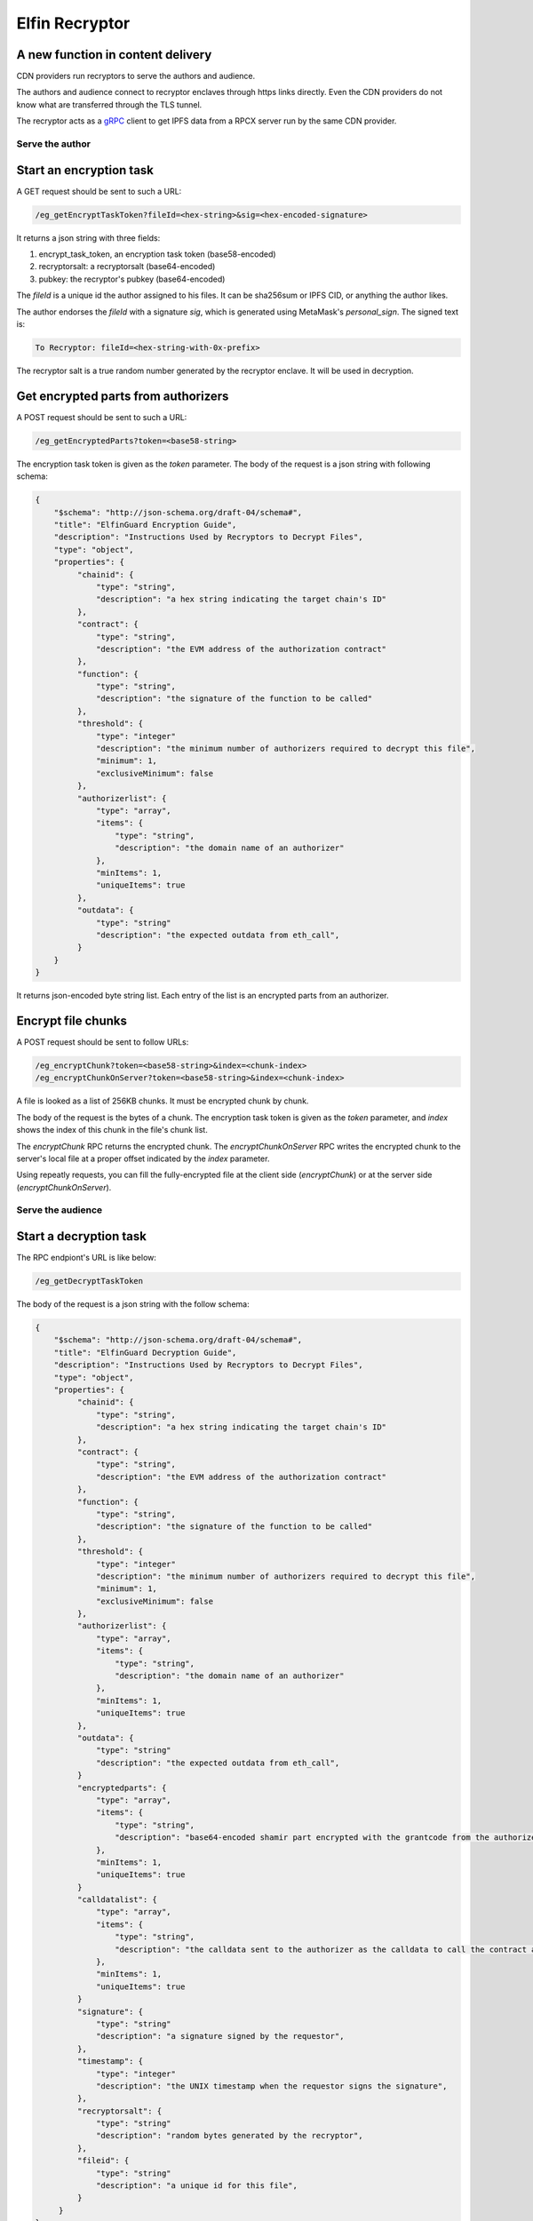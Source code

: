 ===========================
Elfin Recryptor
===========================
A new function in content delivery
-------------------------------------------


CDN providers run recryptors to serve the authors and audience.

The authors and audience connect to recryptor enclaves through https links directly. Even the CDN providers do not know what are transferred through the TLS tunnel.

The recryptor acts as a `gRPC <https://grpc.io>`_ client to get IPFS data from a RPCX server run by the same CDN provider.

Serve the author
=====================

Start an encryption task
---------------------------

A GET request should be sent to such a URL:

.. code-block::

  /eg_getEncryptTaskToken?fileId=<hex-string>&sig=<hex-encoded-signature>

It returns a json string with three fields:

1. encrypt\_task\_token, an encryption task token (base58-encoded) 
2. recryptorsalt: a recryptorsalt (base64-encoded)
3. pubkey: the recryptor's pubkey (base64-encoded)

The `fileId` is a unique id the author assigned to his files. It can be sha256sum or IPFS CID, or anything the author likes.

The author endorses the `fileId` with a signature `sig`, which is generated using MetaMask's `personal_sign`. The signed text is:

.. code-block::

   To Recryptor: fileId=<hex-string-with-0x-prefix>

The recryptor salt is a true random number generated by the recryptor enclave. It will be used in decryption.

Get encrypted parts from authorizers
---------------------------

A POST request should be sent to such a URL:

.. code-block::

   /eg_getEncryptedParts?token=<base58-string>

The encryption task token is given as the `token` parameter. The body of the request is a json string with following schema:

.. code-block:: json

  {
      "$schema": "http://json-schema.org/draft-04/schema#",
      "title": "ElfinGuard Encryption Guide",
      "description": "Instructions Used by Recryptors to Decrypt Files",
      "type": "object",
      "properties": {
           "chainid": {
               "type": "string",
               "description": "a hex string indicating the target chain's ID"
           },
           "contract": {
               "type": "string",
               "description": "the EVM address of the authorization contract"
           },
           "function": {
               "type": "string",
               "description": "the signature of the function to be called"
           },
           "threshold": {
               "type": "integer"
               "description": "the minimum number of authorizers required to decrypt this file",
               "minimum": 1,
               "exclusiveMinimum": false
           },
           "authorizerlist": {
               "type": "array",
               "items": {
                   "type": "string",
                   "description": "the domain name of an authorizer"
               },
               "minItems": 1,
               "uniqueItems": true
           },
           "outdata": {
               "type": "string"
               "description": "the expected outdata from eth_call",
           }
      }
  }

It returns json-encoded byte string list. Each entry of the list is an encrypted parts from an authorizer.

Encrypt file chunks
---------------------------

A POST request should be sent to follow URLs:

.. code-block::

  /eg_encryptChunk?token=<base58-string>&index=<chunk-index>
  /eg_encryptChunkOnServer?token=<base58-string>&index=<chunk-index>

A file is looked as a list of 256KB chunks.  It must be encrypted chunk by chunk.

The body of the request is the bytes of a chunk. The encryption task token is given as the `token` parameter, and `index` shows the index of this chunk in the file's chunk list.

The `encryptChunk` RPC returns the encrypted chunk. The `encryptChunkOnServer` RPC writes the encrypted chunk to the server's local file at a proper offset indicated by the `index` parameter.

Using repeatly requests, you can fill the fully-encrypted file at the client side (`encryptChunk`) or at the server side (`encryptChunkOnServer`).

Serve the audience
=====================

Start a decryption task
---------------------------

The RPC endpiont's URL is like below:

.. code-block::

  /eg_getDecryptTaskToken

The body of the request is a json string with the follow schema:

.. code-block:: json

  {
      "$schema": "http://json-schema.org/draft-04/schema#",
      "title": "ElfinGuard Decryption Guide",
      "description": "Instructions Used by Recryptors to Decrypt Files",
      "type": "object",
      "properties": {
           "chainid": {
               "type": "string",
               "description": "a hex string indicating the target chain's ID"
           },
           "contract": {
               "type": "string",
               "description": "the EVM address of the authorization contract"
           },
           "function": {
               "type": "string",
               "description": "the signature of the function to be called"
           },
           "threshold": {
               "type": "integer"
               "description": "the minimum number of authorizers required to decrypt this file",
               "minimum": 1,
               "exclusiveMinimum": false
           },
           "authorizerlist": {
               "type": "array",
               "items": {
                   "type": "string",
                   "description": "the domain name of an authorizer"
               },
               "minItems": 1,
               "uniqueItems": true
           },
           "outdata": {
               "type": "string"
               "description": "the expected outdata from eth_call",
           }
           "encryptedparts": {
               "type": "array",
               "items": {
                   "type": "string",
                   "description": "base64-encoded shamir part encrypted with the grantcode from the authorizer"
               },
               "minItems": 1,
               "uniqueItems": true
           }
           "calldatalist": {
               "type": "array",
               "items": {
                   "type": "string",
                   "description": "the calldata sent to the authorizer as the calldata to call the contract address. calldata[36:68] must equal the fileid"
               },
               "minItems": 1,
               "uniqueItems": true
           }
           "signature": {
               "type": "string"
               "description": "a signature signed by the requestor",
           },
           "timestamp": {
               "type": "integer"
               "description": "the UNIX timestamp when the requestor signs the signature",
           },
           "recryptorsalt": {
               "type": "string"
               "description": "random bytes generated by the recryptor",
           },
           "fileid": {
               "type": "string"
               "description": "a unique id for this file",
           }
       }
  }

The `fileid` parameter was specified by the author and was used in calling the `getEncryptTaskToken` endpoint. The `recryptorsalt` parameter was got by calling the `getEncryptTaskToken` endpoint. 

The requestor must properly construct the `signature` and `calldatalist` to prove he is qualified to view the file.

This endpiont returns a json string with following fields:

1. decrypt\_task\_token: a decryption task token (base58-encoded)
2. pubkey: the recryptor's pubkey (base64-encoded)

Get the decrypted file
---------------------------

The RPC endpiont's URL is like below:

.. code-block::

   /eg_decryptChunk?token=<base58-string>&index=<unique-integer>
   /eg_getDecryptedFile?token=<base58-string>&path=<file-path-on-ipfs>&size=<integer>

The `decryptChunk` endpoint decrypts the byte string given in the POST body and returns the decrypted plaintext. The `getDecryptedFile` endpoint decrypts a file on decentralized storage, and it supports resuming breakpoints during downloading, using the `Content-Range` Header.

A client-side file can be encrypted by `encryptChunk` and then decrypted by `decryptChunk`. The `index` parameter used by `decryptChunk` must be the same as the one used when calling `encryptChunk`. The `encryptChunk`/`decryptChunk` endpoints are sued in some use cases where files are shared through some traditional methods, such as email and ftp, instead of decentralized storages.

The decryption task token is given as the `token` parameter. The `path` pamameter specifies a file on IPFS from the RPCX/gRPC server. The `size` parameter specifies the size of the returned data. If the decrypted data is larger than it, then the tail is truncated and not returned.


Load Balance and Authentication
=====================

Recryptors are decentralized in a geographic way, because CDN vendors run recryptors on edge nodes. The requestor query a CDN vendor for the nearest recryptor node. Or, the requestor send request to the CDN vendor, which will redirect the request to a nearest recryptor node.

Clients must connect directly to an enclave without any HTTP proxy, to ensure the TLS channel can prevent third parties (including the CDN vendor) from stealing the original file.

Recryptors do not support normal ways for authentication (basic auth, API keys, etc). Instead, to start an encryption task or a decryption task, the requestor must sign a signature to prove her identity.

A decryption/encryption task token can only be read by the same enclave that wrote it. So a requestor must stick to the same enclave during the same decryption/encryption task.

Proxy to authorizers
=====================

CDN vendors's recryptors have a high volume of requests sending to the authorizers. Usually, CDN vendors would like to pay the authorizers for better service. And the authorizers will provide dedicated servers (with special domain name) or dedicated API keys to the paid customers.

Recryptors do not know the dedicated servers or API keys. CDN vendor must run a HTTP proxy which forward the recyrptors' requests to authorizers.

Rate Limit
=====================

The recryptor does not support rate limit itself. Instead, it can connect to an external rate limiter run by the CDN vendor as a microservice.

Recryptor Coordinator
=====================

A CDN provider runs a coordinator which coordinates all its recryptors and the backend storage engine. A coordinator has the following functions:

Wallet-based login
---------------------------

You can login to the coordinator and get a session id.

First, you get a random hex string through the following RPC endpoint. 

.. code-block::

  /eg_getNonce

Then, you sign this hex string using `personal_sign` and use the signature to call the following RPC endpoint:

.. code-block::

  /eg_getSessionID?sig=<hex-encoded-signature>&nonce=<hex-encoded-nonce>

The `nonce` parameter used to call `eg_getSessionID` must the returned value of `eg_getNonce`.

A session ID is returned to you, which can be used in later requests.

Assign a nearby recryptor
-------------------------------
You can ask the coordinator to assign a nearby recryptor to you, for an encryption or decryption task.

.. code-block::

   /eg_getRecryptor?session=<session-id>

The domain name of the assigned recryptor will be returned.

Gateway to decentralized storages
-----------------------------------
You can get a non-encrypted file from decentralized storage (such as IPFS):

.. code-block::

   /eg_getFile?path=<path-of-the-file>&session=<session-id>

The format of `path` depends on the decentralized storage solution. For IPFS, the path is a CID followed by the file's path in the Elfin directory.

This RPC helps you get the readme.txt file and the config.json file in the Elfin directory. It may limit the size of the returned file and/or download speed.

Upload an immutable directory
--------------------------------

You can request the coordinator to upload an immutable directory onto IPFS by posting a `FormData <https://developer.mozilla.org/en-US/docs/Web/API/FormData>`_ (multipart/form-data).

.. code-block::

   /eg_upload?session=<session-id>&recryptor=<domain-name-of-recryptor>

The format of the FormData is introduced in the :ref:`elfindirectory:FormData for upload` section.

The `recryptor` parameter gives the domain name of the recryptor who run `encryptChunk` for the encrypted files in the immutable directory.

This RPC endpoint will return the CID of the immutable directory.

Proxy to Elfin Authorizers
--------------------------

You can request the coordinator to assign a proxy to you, which can forward your request to an Elfin authorizer.

Note that it needs to input chain name

.. code-block::

    /eg_getProxy?session=<session-id>&chain_name=<chain-name>

Usually, end users pay CDN providers for higher download speed. However, end users do not directly pay authorizers. Instead, CDN providers will pay the authorizers. To better serve its customers, a CDN provider can build a proxy to forward customers' requests (`/tx`, `/log` and `/calldata`) to Elfin authorizers.
